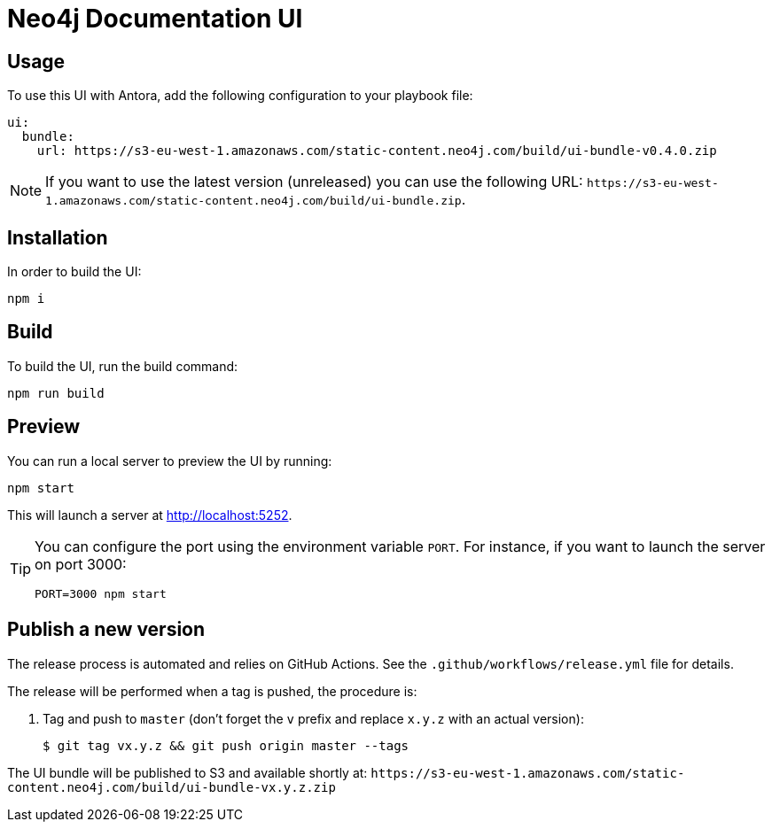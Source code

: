 = Neo4j Documentation UI
// Version
:latest-version: v0.4.0
// Settings
:experimental:
// GitHub
ifdef::env-github[]
:tip-caption: :bulb:
:note-caption: :information_source:
:important-caption: :heavy_exclamation_mark:
:caution-caption: :fire:
:warning-caption: :warning:
endif::[]

== Usage

To use this UI with Antora, add the following configuration to your playbook file:

[source,yml,subs=+attributes]
----
ui:
  bundle:
    url: https://s3-eu-west-1.amazonaws.com/static-content.neo4j.com/build/ui-bundle-{latest-version}.zip
----

NOTE: If you want to use the latest version (unreleased) you can use the following URL: `\https://s3-eu-west-1.amazonaws.com/static-content.neo4j.com/build/ui-bundle.zip`.

== Installation

In order to build the UI:

[source,sh]
npm i

== Build

To build the UI, run the build command:

[source,sh]
npm run build

== Preview

You can run a local server to preview the UI by running:

[source,sh]
npm start

This will launch a server at http://localhost:5252.

[TIP]
====
You can configure the port using the environment variable `PORT`. For instance, if you want to launch the server on port 3000:

[source,sh]
PORT=3000 npm start
====


== Publish a new version

The release process is automated and relies on GitHub Actions.
See the `.github/workflows/release.yml` file for details.

The release will be performed when a tag is pushed, the procedure is:

. Tag and push to `master` (don't forget the `v` prefix and replace `x.y.z` with an actual version):
+
 $ git tag vx.y.z && git push origin master --tags

The UI bundle will be published to S3 and available shortly at: `\https://s3-eu-west-1.amazonaws.com/static-content.neo4j.com/build/ui-bundle-vx.y.z.zip`
